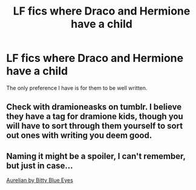 #+TITLE: LF fics where Draco and Hermione have a child

* LF fics where Draco and Hermione have a child
:PROPERTIES:
:Author: Johnsmitish
:Score: 0
:DateUnix: 1499668363.0
:DateShort: 2017-Jul-10
:FlairText: Request
:END:
The only preference I have is for them to be well written.


** Check with dramioneasks on tumblr. I believe they have a tag for dramione kids, though you will have to sort through them yourself to sort out ones with writing you deem good.
:PROPERTIES:
:Author: Colubrina_
:Score: 1
:DateUnix: 1499685204.0
:DateShort: 2017-Jul-10
:END:


** Naming it might be a spoiler, I can't remember, but just in case...

[[/spoiler][Aurelian by Bitty Blue Eyes]]
:PROPERTIES:
:Author: kerrryn
:Score: 1
:DateUnix: 1499720425.0
:DateShort: 2017-Jul-11
:END:
